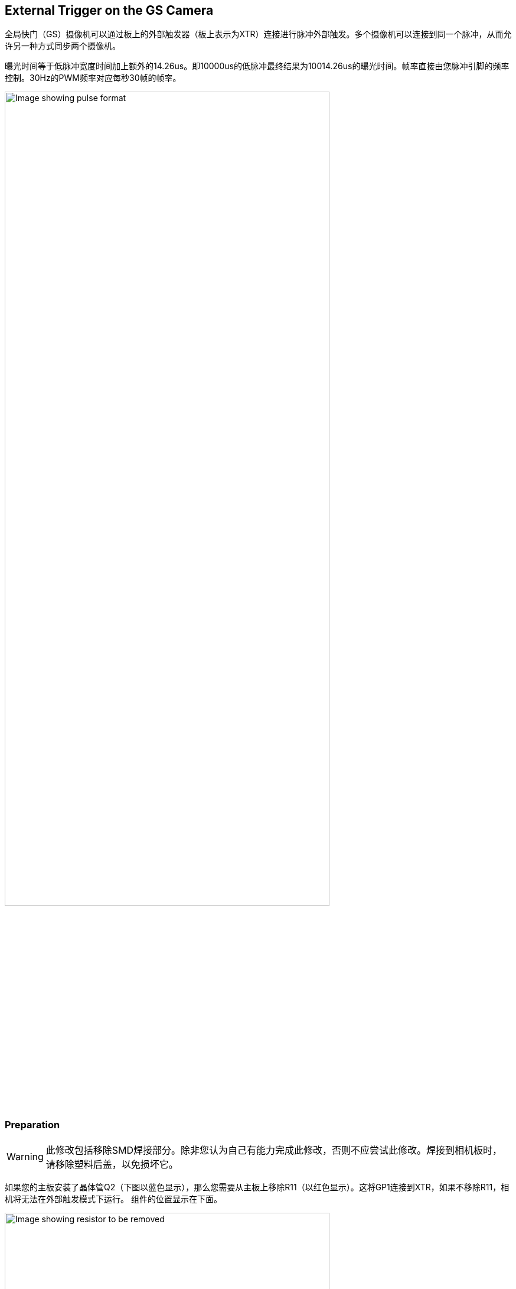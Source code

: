 == External Trigger on the GS Camera

全局快门（GS）摄像机可以通过板上的外部触发器（板上表示为XTR）连接进行脉冲外部触发。多个摄像机可以连接到同一个脉冲，从而允许另一种方式同步两个摄像机。

曝光时间等于低脉冲宽度时间加上额外的14.26us。即10000us的低脉冲最终结果为10014.26us的曝光时间。帧率直接由您脉冲引脚的频率控制。30Hz的PWM频率对应每秒30帧的帧率。

image::images/external_trigger.jpg[alt="Image showing pulse format",width="80%"]

=== Preparation

WARNING: 此修改包括移除SMD焊接部分。除非您认为自己有能力完成此修改，否则不应尝试此修改。焊接到相机板时，请移除塑料后盖，以免损坏它。

如果您的主板安装了晶体管Q2（下图以蓝色显示），那么您需要从主板上移除R11（以红色显示）。这将GP1连接到XTR，如果不移除R11，相机将无法在外部触发模式下运行。
组件的位置显示在下面。

image::images/resistor.jpg[alt="Image showing resistor to be removed",width="80%"]

接下来，将电线焊接到GS相机板上XTR和GND的接触点。请注意，XTR是1.8V输入，因此您可能需要电平转换器或电位分压器。

我们可以使用树莓派Pico来提供触发器。通过1.5kΩ电阻将任何PicoGPIO引脚（本例中使用GP28）连接到XTR。还可以在XTR和GND之间连接1.8kΩ电阻，以将高逻辑电平降低到1.8V。接线图如下所示。

image::images/pico_wiring.jpg[alt="Image showing Raspberry Pi Pico wiring",width="50%"]

==== Boot up the Raspberry Pi with the camera connected.

通过超级用户模式启用外部触发：

[source,console]
----
$ sudo su
$ echo 1 > /sys/module/imx296/parameters/trigger_mode
$ exit
----

==== Raspberry Pi Pico MicroPython Code

[source,python]
----
from machine import Pin, PWM

from time import sleep

pwm = PWM(Pin(28))

framerate = 30
shutter = 6000  # In microseconds

frame_length = 1000000 / framerate
pwm.freq(framerate)

pwm.duty_u16(int((1 - (shutter - 14) / frame_length) * 65535))
----

低脉冲宽度等于快门时间，PWM的频率等于帧速率。

NOTE: 在此示例中，引脚28连接到GS相机板上的XTR接触点。

=== Operation

运行Pico上的代码，并设置相机运行：

[source,console]
----
$ rpicam-hello -t 0 --qt-preview --shutter 3000
----

每次Pico脉冲引脚，它将会生成一个帧。如果需要控制帧速率，就改变脉冲之间的持续时间。

NOTE: 运行 `rpicam-apps` 时，始终指定固定的快门持续时间，以确保AGC不会调整相机的快门速度。持续时间无关紧要，因为它实际上是由外部触发脉冲控制的。
